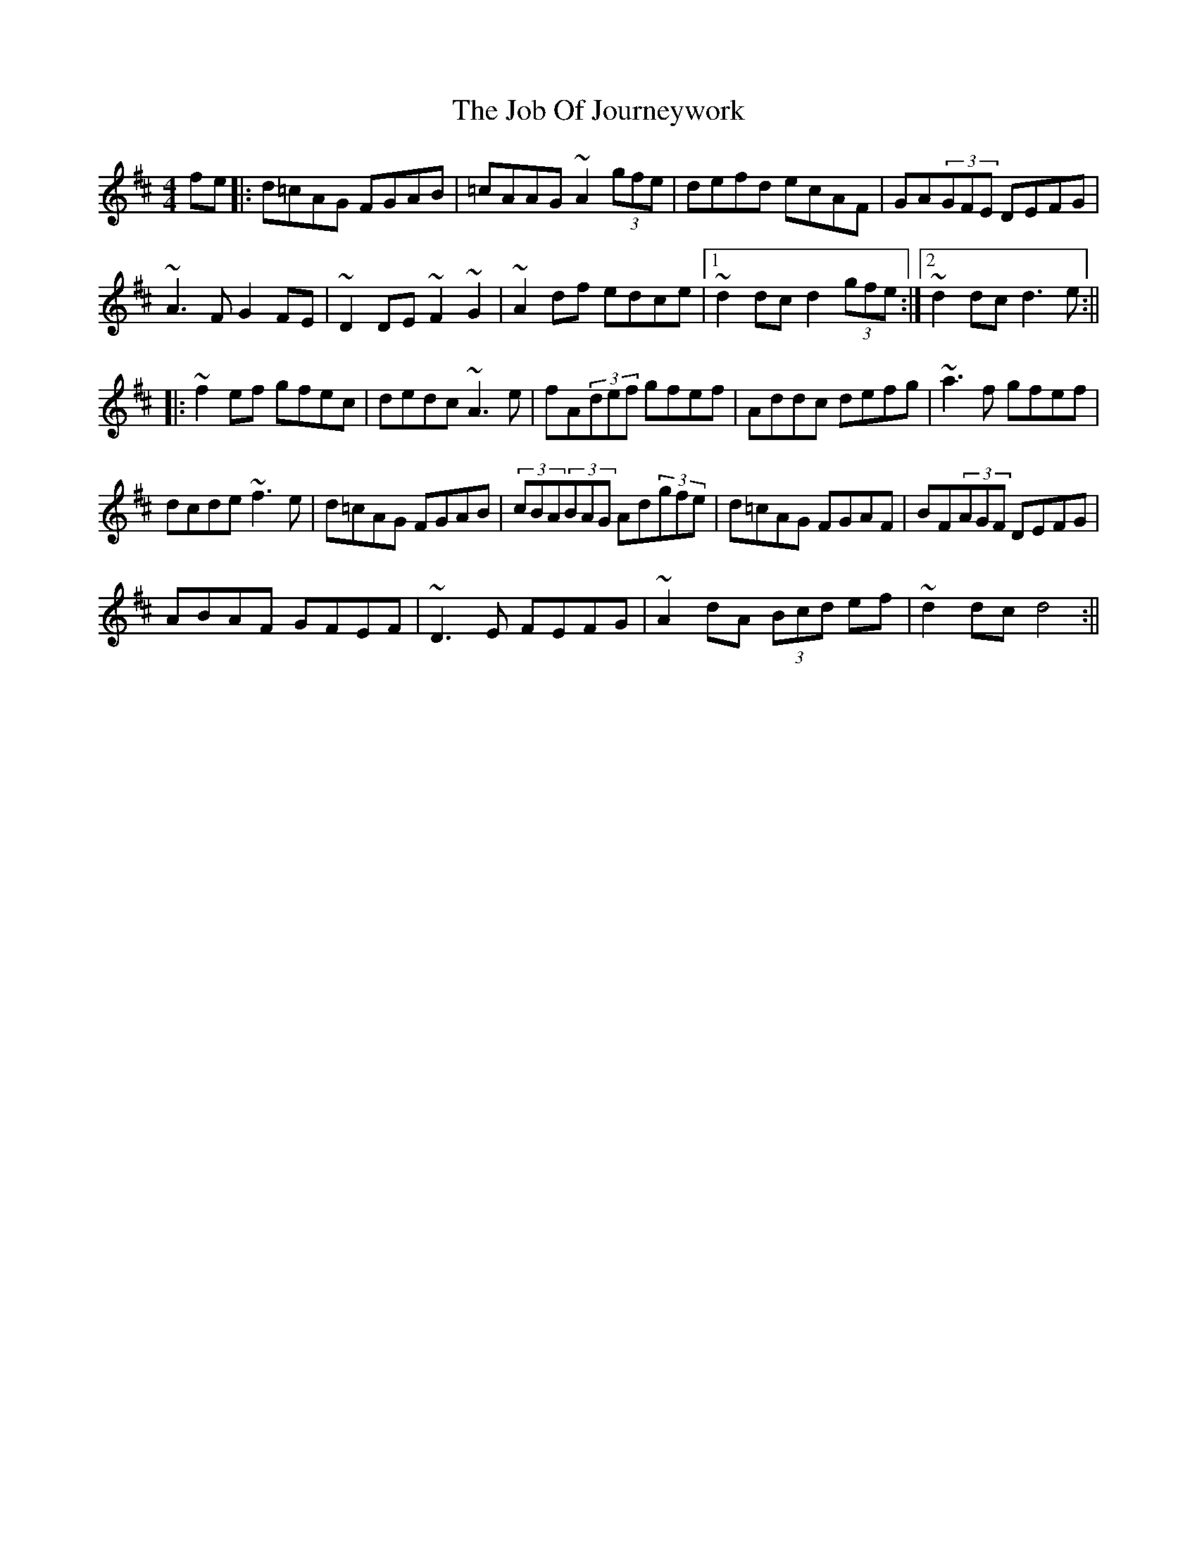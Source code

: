 X: 1
T: Job Of Journeywork, The
Z: loscann7
S: https://thesession.org/tunes/1605#setting1605
R: reel
M: 4/4
L: 1/8
K: Dmaj
fe|:d=cAG FGAB|=cAAG ~A2(3gfe|defd ecAF|GA(3GFE DEFG|
~A3F G2FE|~D2DE ~F2~G2|~A2df edce|[1~d2dc d2(3gfe:|[2~d2dc d3e:||
|:~f2ef gfec|dedc ~A3e|fA(3def gfef|Addc defg|~a3f gfef|
dcde ~f3e|d=cAG FGAB|(3cBA(3BAG Ad(3gfe|d=cAG FGAF|BF(3AGF DEFG|
ABAF GFEF|~D3E FEFG|~A2 dA (3Bcd ef|~d2dc d4:||
